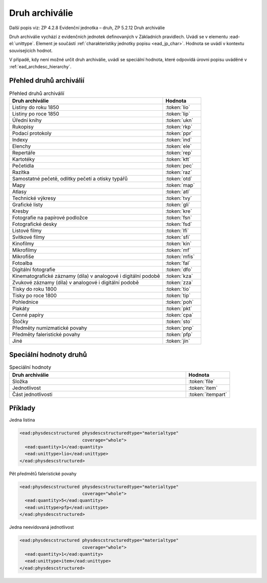 .. _ead_item_types_druharch:

=======================
Druh archiválie
=======================

Další popis viz: ZP 4.2.8 Evidenční jednotka – druh, ZP 5.2.12 Druh archiválie

Druh archiválie vychází z evidenčních jednotek definovaných v Základních pravidlech.
Uvádí se v elementu :ead-el:`unittype`.
Element je součástí :ref:`charakteristiky jednotky popisu <ead_jp_char>`. 
Hodnota se uvádí v kontextu souvisejících hodnot.

V případě, kdy není možné určit druh archiválie, uvádí 
se speciální hodnota, které odpovídá úrovni popisu uváděné v :ref:`ead_archdesc_hierarchy`.

.. _ead_item_types_druharch_list:

Přehled druhů archiválií
=========================

.. list-table:: Přehled druhů archiválií
   :widths: 20 5
   :header-rows: 1

   * - Druh archiválie
     - Hodnota
   * - Listiny do roku 1850
     - :token:`lio`
   * - Listiny po roce 1850
     - :token:`lip`
   * - Úřední knihy
     - :token:`ukn`
   * - Rukopisy
     - :token:`rkp`
   * - Podací protokoly
     - :token:`ppr`
   * - Indexy
     - :token:`ind`
   * - Elenchy
     - :token:`ele`
   * - Repertáře
     - :token:`rep`
   * - Kartotéky
     - :token:`ktt`
   * - Pečetidla
     - :token:`pec`
   * - Razítka
     - :token:`raz`
   * - Samostatné pečetě, odlitky pečetí a otisky typářů
     - :token:`otd`
   * - Mapy
     - :token:`map`
   * - Atlasy
     - :token:`atl`
   * - Technické výkresy
     - :token:`tvy`
   * - Grafické listy
     - :token:`gli`
   * - Kresby
     - :token:`kre`
   * - Fotografie na papírové podložce
     - :token:`fsn`
   * - Fotografické desky
     - :token:`fsd`
   * - Listové filmy
     - :token:`lfi`
   * - Svitkové filmy
     - :token:`sfi`
   * - Kinofilmy
     - :token:`kin`
   * - Mikrofilmy
     - :token:`mf`
   * - Mikrofiše
     - :token:`mfis`
   * - Fotoalba
     - :token:`fal`
   * - Digitální fotografie
     - :token:`dfo`
   * - Kinematografické záznamy (díla) v analogové i digitální podobě
     - :token:`kza`
   * - Zvukové záznamy (díla) v analogové i digitální podobě
     - :token:`zza`
   * - Tisky do roku 1800
     - :token:`tio`
   * - Tisky po roce 1800
     - :token:`tip`
   * - Pohlednice
     - :token:`poh`
   * - Plakáty
     - :token:`pkt`
   * - Cenné papíry
     - :token:`cpa`
   * - Štočky
     - :token:`sto`
   * - Předměty numizmatické povahy
     - :token:`pnp`
   * - Předměty faleristické povahy
     - :token:`pfp`
   * - Jiné
     - :token:`jin`


.. _ead_item_types_druharch_spec:

Speciální hodnoty druhů
=========================

.. list-table:: Speciální hodnoty
   :widths: 20 5
   :header-rows: 1

   * - Druh archiválie
     - Hodnota
   * - Složka
     - :token:`file`
   * - Jednotlivost
     - :token:`item`
   * - Část jednotlivosti
     - :token:`itempart`


.. _ead_item_types_druharch_sample:

Příklady
=========

Jedna listina

.. code-block:: xml

   <ead:physdescstructured physdescstructuredtype="materialtype" 
                           coverage="whole">
     <ead:quantity>1</ead:quantity>
     <ead:unittype>lio</ead:unittype>
   </ead:physdescstructured>



Pět předmětů faleristické povahy

.. code-block:: xml

   <ead:physdescstructured physdescstructuredtype="materialtype" 
                           coverage="whole">
     <ead:quantity>5</ead:quantity>
     <ead:unittype>pfp</ead:unittype>
   </ead:physdescstructured>


Jedna neevidovaná jednotlivost

.. code-block:: xml

   <ead:physdescstructured physdescstructuredtype="materialtype" 
                           coverage="whole">
     <ead:quantity>1</ead:quantity>
     <ead:unittype>item</ead:unittype>
   </ead:physdescstructured>


